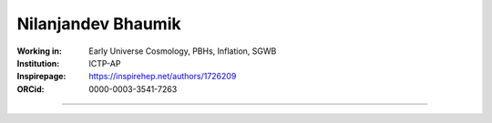 ===================
Nilanjandev Bhaumik
===================
:Working in: Early Universe Cosmology, PBHs, Inflation, SGWB
:Institution: ICTP-AP
:Inspirepage: https://inspirehep.net/authors/1726209
:ORCid: 0000-0003-3541-7263

.. image:: https://static.arxiv.org/static/browse/0.3.2.8/images/icons/favicon.ico
   :target: https://arxiv.org/abs/1607.03704
.. image:: https://static.arxiv.org/static/browse/0.3.2.8/images/icons/favicon.ico
        :target: https://arxiv.org/abs/1907.04125
.. image:: https://static.arxiv.org/static/browse/0.3.2.8/images/icons/favicon.ico
   :target: https://arxiv.org/abs/2009.10424
.. image:: https://static.arxiv.org/static/browse/0.3.2.8/images/icons/favicon.ico
   :target: https://arxiv.org/abs/2205.06260
.. image:: https://static.arxiv.org/static/browse/0.3.2.8/images/icons/favicon.ico
   :target: https://arxiv.org/abs/2206.13320
.. image:: https://static.arxiv.org/static/browse/0.3.2.8/images/icons/favicon.ico
   :target: https://arxiv.org/abs/2212.00775
.. image:: https://static.arxiv.org/static/browse/0.3.2.8/images/icons/favicon.ico
   :target: https://arxiv.org/abs/2308.07912








=============

.. raw:: html

    <a href="https://iisc.ac.in/"><img src="https://iisc.ac.in/wp-content/uploads/2020/08/IISc_Master_Seal_Black.jpg" height="200px"></a>
  

